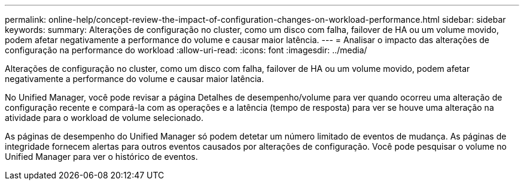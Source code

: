 ---
permalink: online-help/concept-review-the-impact-of-configuration-changes-on-workload-performance.html 
sidebar: sidebar 
keywords:  
summary: Alterações de configuração no cluster, como um disco com falha, failover de HA ou um volume movido, podem afetar negativamente a performance do volume e causar maior latência. 
---
= Analisar o impacto das alterações de configuração na performance do workload
:allow-uri-read: 
:icons: font
:imagesdir: ../media/


[role="lead"]
Alterações de configuração no cluster, como um disco com falha, failover de HA ou um volume movido, podem afetar negativamente a performance do volume e causar maior latência.

No Unified Manager, você pode revisar a página Detalhes de desempenho/volume para ver quando ocorreu uma alteração de configuração recente e compará-la com as operações e a latência (tempo de resposta) para ver se houve uma alteração na atividade para o workload de volume selecionado.

As páginas de desempenho do Unified Manager só podem detetar um número limitado de eventos de mudança. As páginas de integridade fornecem alertas para outros eventos causados por alterações de configuração. Você pode pesquisar o volume no Unified Manager para ver o histórico de eventos.
